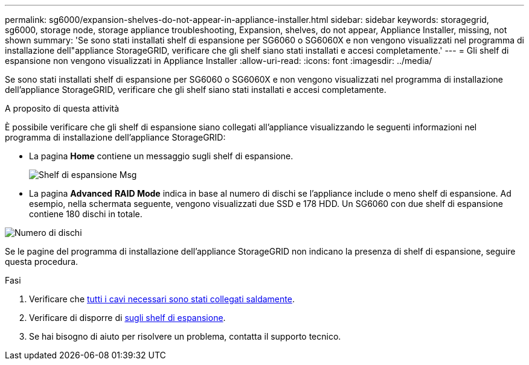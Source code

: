 ---
permalink: sg6000/expansion-shelves-do-not-appear-in-appliance-installer.html 
sidebar: sidebar 
keywords: storagegrid, sg6000, storage node, storage appliance troubleshooting, Expansion, shelves, do not appear, Appliance Installer, missing, not shown 
summary: 'Se sono stati installati shelf di espansione per SG6060 o SG6060X e non vengono visualizzati nel programma di installazione dell"appliance StorageGRID, verificare che gli shelf siano stati installati e accesi completamente.' 
---
= Gli shelf di espansione non vengono visualizzati in Appliance Installer
:allow-uri-read: 
:icons: font
:imagesdir: ../media/


[role="lead"]
Se sono stati installati shelf di espansione per SG6060 o SG6060X e non vengono visualizzati nel programma di installazione dell'appliance StorageGRID, verificare che gli shelf siano stati installati e accesi completamente.

.A proposito di questa attività
È possibile verificare che gli shelf di espansione siano collegati all'appliance visualizzando le seguenti informazioni nel programma di installazione dell'appliance StorageGRID:

* La pagina *Home* contiene un messaggio sugli shelf di espansione.
+
image::../media/expansion_shelf_home_page_msg.png[Shelf di espansione Msg]

* La pagina *Advanced* *RAID Mode* indica in base al numero di dischi se l'appliance include o meno shelf di espansione. Ad esempio, nella schermata seguente, vengono visualizzati due SSD e 178 HDD. Un SG6060 con due shelf di espansione contiene 180 dischi in totale.


image::../media/expansion_shelves_shown_by_num_of_drives.png[Numero di dischi]

Se le pagine del programma di installazione dell'appliance StorageGRID non indicano la presenza di shelf di espansione, seguire questa procedura.

.Fasi
. Verificare che xref:sg6060-cabling-optional-expansion-shelves.adoc[tutti i cavi necessari sono stati collegati saldamente].
. Verificare di disporre di xref:connecting-power-cords-and-applying-power-sg6000.adoc[sugli shelf di espansione].
. Se hai bisogno di aiuto per risolvere un problema, contatta il supporto tecnico.

